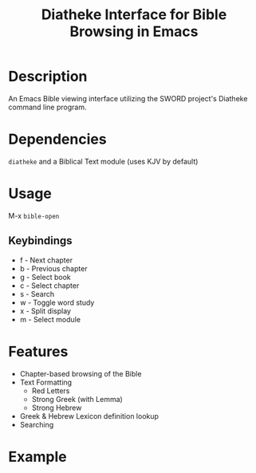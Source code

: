 #+TITLE: Diatheke Interface for Bible Browsing in Emacs

* Description
An Emacs Bible viewing interface utilizing the SWORD project's Diatheke command line program.
* Dependencies
~diatheke~ and a Biblical Text module (uses KJV by default)
* Usage
M-x ~bible-open~
** Keybindings
- f - Next chapter
- b - Previous chapter
- g - Select book
- c - Select chapter
- s - Search
- w - Toggle word study
- x - Split display
- m - Select module
* Features
- Chapter-based browsing of the Bible
- Text Formatting
  - Red Letters
  - Strong Greek (with Lemma)
  - Strong Hebrew
- Greek & Hebrew Lexicon definition lookup
- Searching
* Example
[[file:example.png]]
